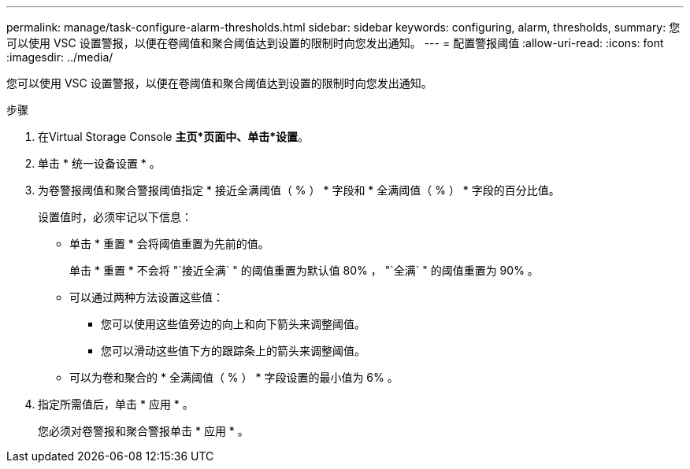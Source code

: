 ---
permalink: manage/task-configure-alarm-thresholds.html 
sidebar: sidebar 
keywords: configuring, alarm, thresholds, 
summary: 您可以使用 VSC 设置警报，以便在卷阈值和聚合阈值达到设置的限制时向您发出通知。 
---
= 配置警报阈值
:allow-uri-read: 
:icons: font
:imagesdir: ../media/


[role="lead"]
您可以使用 VSC 设置警报，以便在卷阈值和聚合阈值达到设置的限制时向您发出通知。

.步骤
. 在Virtual Storage Console *主页*页面中、单击*设置*。
. 单击 * 统一设备设置 * 。
. 为卷警报阈值和聚合警报阈值指定 * 接近全满阈值（ % ） * 字段和 * 全满阈值（ % ） * 字段的百分比值。
+
设置值时，必须牢记以下信息：

+
** 单击 * 重置 * 会将阈值重置为先前的值。
+
单击 * 重置 * 不会将 "`接近全满` " 的阈值重置为默认值 80% ， "`全满` " 的阈值重置为 90% 。

** 可以通过两种方法设置这些值：
+
*** 您可以使用这些值旁边的向上和向下箭头来调整阈值。
*** 您可以滑动这些值下方的跟踪条上的箭头来调整阈值。


** 可以为卷和聚合的 * 全满阈值（ % ） * 字段设置的最小值为 6% 。


. 指定所需值后，单击 * 应用 * 。
+
您必须对卷警报和聚合警报单击 * 应用 * 。


